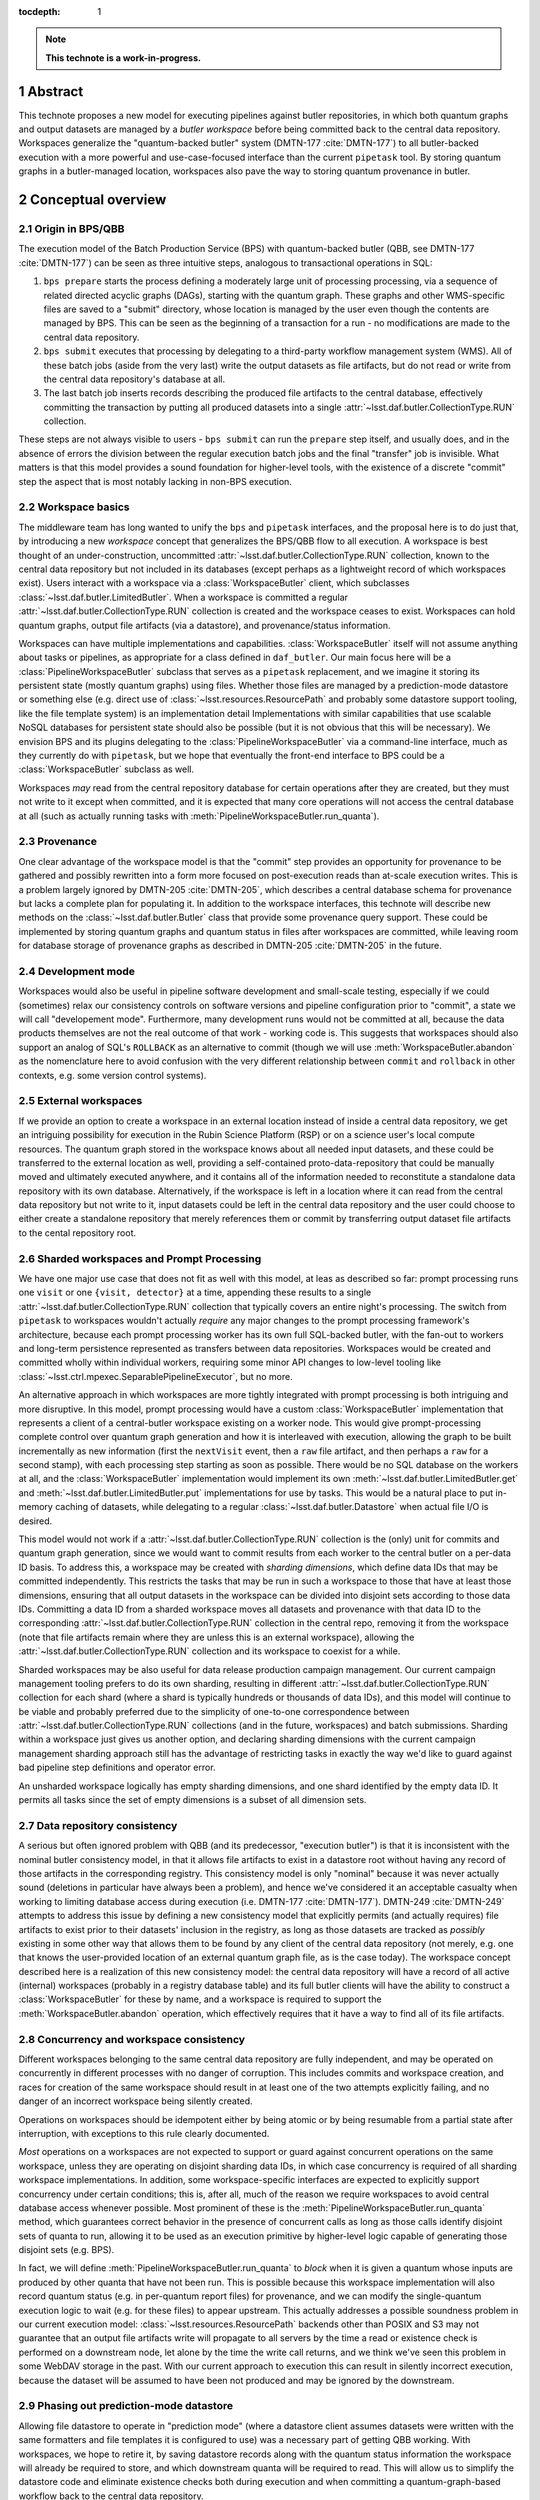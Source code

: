 :tocdepth: 1

.. sectnum::

.. Metadata such as the title, authors, and description are set in metadata.yaml

.. TODO: Delete the note below before merging new content to the main branch.

.. note::

   **This technote is a work-in-progress.**

Abstract
========

This technote proposes a new model for executing pipelines against butler repositories, in which both quantum graphs and output datasets are managed by a *butler workspace* before being committed back to the central data repository.
Workspaces generalize the "quantum-backed butler" system (DMTN-177 :cite:`DMTN-177`) to all butler-backed execution with a more powerful and use-case-focused interface than the current ``pipetask`` tool.
By storing quantum graphs in a butler-managed location, workspaces also pave the way to storing quantum provenance in butler.

Conceptual overview
===================

Origin in BPS/QBB
-----------------

The execution model of the Batch Production Service (BPS) with quantum-backed butler (QBB, see DMTN-177 :cite:`DMTN-177`) can be seen as three intuitive steps, analogous to transactional operations in SQL:

1. ``bps prepare`` starts the process defining a moderately large unit of processing processing, via a sequence of related directed acyclic graphs (DAGs), starting with the quantum graph.
   These graphs and other WMS-specific files are saved to a "submit" directory, whose location is managed by the user even though the contents are managed by BPS.
   This can be seen as the beginning of a transaction for a run - no modifications are made to the central data repository.

2. ``bps submit`` executes that processing by delegating to a third-party workflow management system (WMS).
   All of these batch jobs (aside from the very last) write the output datasets as file artifacts, but do not read or write from the central data repository's database at all.

3. The last batch job inserts records describing the produced file artifacts to the central database, effectively committing the transaction by putting all produced datasets into a single :attr:`~lsst.daf.butler.CollectionType.RUN` collection.

These steps are not always visible to users - ``bps submit`` can run the ``prepare`` step itself, and usually does, and in the absence of errors the division between the regular execution batch jobs and the final "transfer" job is invisible.
What matters is that this model provides a sound foundation for higher-level tools, with the existence of a discrete "commit" step the aspect that is most notably lacking in non-BPS execution.

Workspace basics
----------------

The middleware team has long wanted to unify the ``bps`` and ``pipetask`` interfaces, and the proposal here is to do just that, by introducing a new *workspace* concept that generalizes the BPS/QBB flow to all execution.
A workspace is best thought of an under-construction, uncommitted :attr:`~lsst.daf.butler.CollectionType.RUN` collection, known to the central data repository but not included in its databases (except perhaps as a lightweight record of which workspaces exist).
Users interact with a workspace via a :class:`WorkspaceButler` client, which subclasses :class:`~lsst.daf.butler.LimitedButler`.
When a workspace is committed a regular :attr:`~lsst.daf.butler.CollectionType.RUN` collection is created and the workspace ceases to exist.
Workspaces can hold quantum graphs, output file artifacts (via a datastore), and provenance/status information.

Workspaces can have multiple implementations and capabilities.
:class:`WorkspaceButler` itself will not assume anything about tasks or pipelines, as appropriate for a class defined in ``daf_butler``.
Our main focus here will be a :class:`PipelineWorkspaceButler` subclass that serves as a ``pipetask`` replacement, and we imagine it storing its persistent state (mostly quantum graphs) using files.
Whether those files are managed by a prediction-mode datastore or something else (e.g. direct use of :class:`~lsst.resources.ResourcePath` and probably some datastore support tooling, like the file template system) is an implementation detail
Implementations with similar capabilities that use scalable NoSQL databases for persistent state should also be possible (but it is not obvious that this will be necessary).
We envision BPS and its plugins delegating to the :class:`PipelineWorkspaceButler` via a command-line interface, much as they currently do with ``pipetask``, but we hope that eventually the front-end interface to BPS could be a :class:`WorkspaceButler` subclass as well.

Workspaces *may* read from the central repository database for certain operations after they are created, but they must not write to it except when committed, and it is expected that many core operations will not access the central database at all (such as actually running tasks with :meth:`PipelineWorkspaceButler.run_quanta`).

Provenance
----------

One clear advantage of the workspace model is that the "commit" step provides an opportunity for provenance to be gathered and possibly rewritten into a form more focused on post-execution reads than at-scale execution writes.
This is a problem largely ignored by DMTN-205 :cite:`DMTN-205`, which describes a central database schema for provenance but lacks a complete plan for populating it.
In addition to the workspace interfaces, this technote will describe new methods on the :class:`~lsst.daf.butler.Butler` class that provide some provenance query support.
These could be implemented by storing quantum graphs and quantum status in files after workspaces are committed, while leaving room for database storage of provenance graphs as described in DMTN-205 :cite:`DMTN-205` in the future.

Development mode
----------------

Workspaces would also be useful in pipeline software development and small-scale testing, especially if we could (sometimes) relax our consistency controls on software versions and pipeline configuration prior to "commit", a state we will call "developement mode".
Furthermore, many development runs would not be committed at all, because the data products themselves are not the real outcome of that work - working code is.
This suggests that workspaces should also support an analog of SQL's ``ROLLBACK`` as an alternative to commit (though we will use :meth:`WorkspaceButler.abandon` as the nomenclature here to avoid confusion with the very different relationship between ``commit`` and ``rollback`` in other contexts, e.g. some version control systems).

External workspaces
-------------------

If we provide an option to create a workspace in an external location instead of inside a central data repository, we get an intriguing possibility for execution in the Rubin Science Platform (RSP) or on a science user's local compute resources.
The quantum graph stored in the workspace knows about all needed input datasets, and these could be transferred to the external location as well, providing a self-contained proto-data-repository that could be manually moved and ultimately executed anywhere, and it contains all of the information needed to reconstitute a standalone data repository with its own database.
Alternatively, if the workspace is left in a location where it can read from the central data repository but not write to it, input datasets could be left in the central data repository and the user could choose to either create a standalone repository that merely references them or commit by transferring output dataset file artifacts to the cental repository root.

Sharded workspaces and Prompt Processing
----------------------------------------

We have one major use case that does not fit as well with this model, at leas as described so far: prompt processing runs one ``visit`` or one ``{visit, detector}`` at a time, appending these results to a single :attr:`~lsst.daf.butler.CollectionType.RUN` collection that typically covers an entire night's processing.
The switch from ``pipetask`` to workspaces wouldn't actually *require* any major changes to the prompt processing framework's architecture, because each prompt processing worker has its own full SQL-backed butler, with the fan-out to workers and long-term persistence represented as transfers between data repositories.
Workspaces would be created and committed wholly within individual workers,  requiring some minor API changes to low-level tooling like :class:`~lsst.ctrl.mpexec.SeparablePipelineExecutor`, but no more.

An alternative approach in which workspaces are more tightly integrated with prompt processing is both intriguing and more disruptive.
In this model, prompt processing would have a custom :class:`WorkspaceButler` implementation that represents a client of a central-butler workspace existing on a worker node.
This would give prompt-processing complete control over quantum graph generation and how it is interleaved with execution, allowing the graph to be built incrementally as new information (first the ``nextVisit`` event, then a ``raw`` file artifact, and then perhaps a ``raw`` for a second stamp), with each processing step starting as soon as possible.
There would be no SQL database on the workers at all, and the :class:`WorkspaceButler` implementation would implement its own :meth:`~lsst.daf.butler.LimitedButler.get` and :meth:`~lsst.daf.butler.LimitedButler.put` implementations for use by tasks.
This would be a natural place to put in-memory caching of datasets, while delegating to a regular :class:`~lsst.daf.butler.Datastore` when actual file I/O is desired.

This model would not work if a :attr:`~lsst.daf.butler.CollectionType.RUN` collection is the (only) unit for commits and quantum graph generation, since we would want to commit results from each worker to the central butler on a per-data ID basis.
To address this, a workspace may be created with *sharding dimensions*, which define data IDs that may be committed independently.
This restricts the tasks that may be run in such a workspace to those that have at least those dimensions, ensuring that all output datasets in the workspace can be divided into disjoint sets according to those data IDs.
Committing a data ID from a sharded workspace moves all datasets and provenance with that data ID to the corresponding :attr:`~lsst.daf.butler.CollectionType.RUN` collection in the central repo, removing it from the workspace (note that file artifacts remain where they are unless this is an external workspace), allowing the :attr:`~lsst.daf.butler.CollectionType.RUN` collection and its workspace to coexist for a while.

Sharded workspaces may be also useful for data release production campaign management.
Our current campaign management tooling prefers to do its own sharding, resulting in different :attr:`~lsst.daf.butler.CollectionType.RUN` collection for each shard (where a shard is typically hundreds or thousands of data IDs), and this model will continue to be viable and probably preferred due to the simplicity of one-to-one correspondence between :attr:`~lsst.daf.butler.CollectionType.RUN` collections (and in the future, workspaces) and batch submissions.
Sharding within a workspace just gives us another option, and declaring sharding dimensions with the current campaign management sharding approach still has the advantage of restricting tasks in exactly the way we'd like to guard against bad pipeline step definitions and operator error.

An unsharded workspace logically has empty sharding dimensions, and one shard identified by the empty data ID.
It permits all tasks since the set of empty dimensions is a subset of all dimension sets.

Data repository consistency
---------------------------

A serious but often ignored problem with QBB (and its predecessor, "execution butler") is that it is inconsistent with the nominal butler consistency model, in that it allows file artifacts to exist in a datastore root without having any record of those artifacts in the corresponding registry.
This consistency model is only "nominal" because it was never actually sound (deletions in particular have always been a problem), and hence we've considered it an acceptable casualty when working to limiting database access during execution (i.e. DMTN-177 :cite:`DMTN-177`).
DMTN-249 :cite:`DMTN-249` attempts to address this issue by defining a new consistency model that explicitly permits (and actually requires) file artifacts to exist prior to their datasets' inclusion in the registry, as long as those datasets are tracked as *possibly* existing in some other way that allows them to be found by any client of the central data repository (not merely, e.g. one that knows the user-provided location of an external quantum graph file, as is the case today).
The workspace concept described here is a realization of this new consistency model: the central data repository will have a record of all active (internal) workspaces (probably in a registry database table) and its full butler clients will have the ability to construct a :class:`WorkspaceButler` for these by name, and a workspace is required to support the :meth:`WorkspaceButler.abandon` operation, which effectively requires that it have a way to find all of its file artifacts.

Concurrency and workspace consistency
-------------------------------------

Different workspaces belonging to the same central data repository are fully independent, and may be operated on concurrently in different processes with no danger of corruption.
This includes commits and workspace creation, and races for creation of the same workspace should result in at least one of the two attempts explicitly failing, and no danger of an incorrect workspace being silently created.

Operations on workspaces should be idempotent either by being atomic or by being resumable from a partial state after interruption, with exceptions to this rule clearly documented.

*Most* operations on a workspaces are not expected to support or guard against concurrent operations on the same workspace, unless they are operating on disjoint sharding data IDs, in which case concurrency is required of all sharding workspace implementations.
In addition, some workspace-specific interfaces are expected to explicitly support concurrency under certain conditions; this is, after all, much of the reason we require workspaces to avoid central database access whenever possible.
Most prominent of these is the :meth:`PipelineWorkspaceButler.run_quanta` method, which guarantees correct behavior in the presence of concurrent calls as long as those calls identify disjoint sets of quanta to run, allowing it to be used as an execution primitive by higher-level logic capable of generating those disjoint sets (e.g. BPS).

In fact, we will define :meth:`PipelineWorkspaceButler.run_quanta` to *block* when it is given a quantum whose inputs are produced by other quanta that have not been run.
This is possible because this workspace implementation will also record quantum status (e.g. in per-quantum report files) for provenance, and we can modify the single-quantum execution logic to wait (e.g. for these files) to appear upstream.
This actually addresses a possible soundness problem in our current execution model: :class:`~lsst.resources.ResourcePath` backends other than POSIX and S3 may not guarantee that an output file artifacts write will propagate to all servers by the time a read or existence check is performed on a downstream node, let alone by the time the write call returns, and we think we've seen this problem in some WebDAV storage in the past.
With our current approach to execution this can result in silently incorrect execution, because the dataset will be assumed to have been not produced and may be ignored by the downstream.

Phasing out prediction-mode datastore
-------------------------------------

Allowing file datastore to operate in "prediction mode" (where a datastore client assumes datasets were written with the same formatters and file templates it is configured to use) was a necessary part of getting QBB working.
With workspaces, we hope to retire it, by saving datastore records along with the quantum status information the workspace will already be required to store, and which downstream quanta will be required to read.
This will allow us to simplify the datastore code and eliminate existence checks both during execution and when committing a quantum-graph-based workflow back to the central data repository.

Pipeline workspace actions
--------------------------

Creating a new pipeline workspace will not require that the quantum graph be produced immediately, though this will be a convenience operation (combining all of the steps described below) we expect to be frequently exercised.
Instead, only the pipeline must be provided up-front, and even that can be overwritten in development mode.
Tasks within that pipeline are activated next, which writes their init output file artifacts to the workspace (note that this now happens before a quantum graph is built).
Quanta can then be built, shard-by-shard; the workspace will remember which shards have quanta already.
Even executed quanta are not immutable until the workspace is committed - :class:`PipelineWorkspaceButler` will provide methods for quantum state transitions, like resetting a failed quantum so it can be attempted again.

Development mode will provide much more flexibility in the order these steps these can be performed, generally by resetting downstream steps and allowing output dataset to be clobbered.

.. _new-interfaces:

New interfaces
==============

Workspace construction and completion (``daf_butler``)
------------------------------------------------------

Workspaces are expected to play a central role in the DMTN-249 :cite:`DMTN-248` consistency model, in which file artifacts are written prior to the insertion of their metadata into the database, but only after some record is made in the central repository that those artifacts *may* exist.
This means workspace construction and removal operations need to be very careful about consistency in the presence of errors and concurrency.
This is complicated by the fact that workspaces are extensible; all concrete implementations will live downstream of `lsst.daf.butler`.

We envision workspace creation to be aided by two helper classes that are typically defined along with a new :class:`WorkspaceButler` implementation:

- A :class:`WorkspaceFactory` is a callable that creates a new workspace from a full butler and some standard user-provided arguments, returning a :class:`WorkspaceButler` instance and a :class:`WorkspaceConfig` instance.
- :class:`WorkspaceConfig` is a pydantic model that records all state needed to make a new :class:`WorkspaceButler` client to an existing workspace, with a method to create a :class:`WorkspaceButler` from that state.

After a factory is used to write rest of the workspace's initial state, the configuration is written to a JSON file in a predefined (by a URI template in the central repository butler configuration) location.
This file is read and used to make a new :class:`WorkspaceButler` instance without requiring access to the full butler.

This is all driven by a :meth:`~Butler.make_workspace` method on the full :class:`~lsst.daf.butler.Butler` class, for which the prototyping here includes a nominal implementation with detailed comments about how responsibility (especially for error-handling) is shared by different methods.

After an internal workspace has been created, a client :class:`WorkspaceButler` can be obtained from a full :class:`Butler` to the central repository by calling :meth:`Butler.get_workspace`, or without ever making a full butler by calling :meth:`ButlerConfig.make_workspace_butler`.
External workspace construction goes through :meth:`WorkspaceButler.make_external`.

We expect most concrete workspace implementations to define a ``butler`` subcommand for their creation, and for most end users to interact only with that command-line interface.

Committing a workspace goes through :meth:`WorkspaceButler.commit`, and abandoning one goes through :meth:`WorkspaceButler.abandon`.
Creating a new standalone repository goes through :meth:`WorkspaceButler.export`.
All of these have nominal implementations in the prototype, showing that they delegate to many of the same abstract methods to transfer their content to full butlers and remove anything that remains from the workspace.

Quantum graph and provenance queries (``daf_butler``)
-----------------------------------------------------

This technote includes a simplified (relative to :cite:`DMTN-205`) proposal for provenance querying on the full butler, primarily because :class:`PipelineWorkspaceButler` will require major changes to the :class:`QuantumGraph` class, and it makes sense to include changes directed at using the same class (or at least a common base class) to report provenance to avoid yet another round of disruption.

The entry point is :meth:`Butler.query_provenance`, which delegates much of its functionality to a new parsed string-expression language, represented here by the :class:`QuantumGraphExpression` placeholder class.
I am quite optimistic that this will actually be pretty easy to implement, with one important caveat: we do not promise to efficiently resolve these expressions against large (let alone unbounded) sequences of collections, allowing us to implement expression resolution by something as simple as reading per-collection quantum-graph files into memory and calling `networkx <https://networkx.org/documentation/stable/index.html>`__ methods.
A moderately complex expression could look something like this::

   isr..(..warp@{tract=9813, patch=22, visit=1228} | ..warp@{tract=9813, patch=22, visit=1230})

which evaluates to "all quanta and datasets downstream of the ``isr`` task that are also upstream of either of two particular ``warp`` datasets".
The standard set operators have their usual meanings, and ``..`` is used (just as in the butler data ID query language) to specify ranges.
In the context of a DAG, half-open ranges mean :py:func:`ancestors <networkx.algorithms.dag.ancestors>` or :py:func:`descendants <networkx.algorithms.dag.descendants>`, while::

   a..b

is a shortcut for::

   a.. & ..b

The return type is the new :class:`QuantumGraph`, which has very little in common with its :class:`lsst.pipe.base.QuantumGraph` predecessor in terms of its Python API, though of course they are conceptually very similar.
They may have more in common under the hood, especially with regards to serialization.
Major differences include:

- It does not attempt to hold task or config information, which makes it easier to put the class in ``daf_butler`` (where it needs to be for :meth:`Butler.query_provenance`).
  Instead it just has string task labels that can be looked up in a :class:`~lsst.pipe.base.Pipeline` or :class:`~lsst.pipe.base.pipeline_graph.PipelineGraph`, which are stored as regular butler datasets in the same :attr:`~lsst.daf.butler.CollectionType.RUN` collection as the quanta they correspond to.

- Its interface is designed to allow implemenations to load the the :class:`~lsst.daf.butler.DataCoordinate` and :class:`~lsst.daf.butler.DatasetRef` information associated with a node only on demand.
  Our profiling has shown that saving and loading that information constitutes the vast majority of the time it takes to serialize and deserialize graphs, and we want to give future implementations to simply not do a lot of that work unless it's actually needed.
  We expect a lot of provenance use cases to involve traversing a large graph but only requiring details about a small subset of the nodes.

- It records status for each node via the new :class:`QuantumStatus` and :class:`DatasetStatus` enums.
  These are not intended to provide human-readable error reports - this is a known gap in this proposal I'd like to resolve later - but they do provide a sufficiently rich set of states to represent human-driven *responses* to errors during processing as state transitions (e.g. :meth:`PipelineWorkspaceButler.accept_failed_quanta`, :meth:`~PipelineWorkspaceButler.poison_successful_quanta`, and :meth:`~PipelineWorkspaceButler.reset_quanta`), as well as a way to record those responses in provenance.

- Many of the current :class:`lsst.pipe.base.QuantumGraph` accessors are missing, having been replaced by a *bipartite* :class:`networkx.MultiDiGraph` accessor that includes nodes for datasets as well as quanta.
  Some of these may return as convenience methods for particularly common operations, but I like the idea of embracing the `networkx <https://networkx.org/documentation/stable/index.html>`__ graphs as the primary interface, having grown quite fond of them while working on :class:`~lsst.pipe.base.pipeline_graph.PipelineGraph`.

- In order to be suitable for provenance query results that can span collections, a particular :class:`QuantumGraph` instance is not longer restricted to a single :attr:`~lsst.daf.butler.CollectionType.RUN` collection

The prototype here defines :class:`QuantumGraph` as an ABC, which may or may not be ultimately necessary.
It may be that a single implementation could satisfy all quantum-oriented concrete workspaces as well as :meth:`Butler.query_provenance`.

Pipeline workspace (``pipe_base``)
----------------------------------

.. _prototype-code:

Prototype code
==============

This technote's git repository includes two Python files with stubs representing new interfaces for the ``daf_butler`` and ``pipe_base`` packages.
These can be inspected directly, but the most important parts are included here so classes and methods can be referenced by the preceding sections.
This occasionally includes proto-implementations, but only when these are particularly illustrative of the relationships between interfaces.

daf_butler
----------

.. py:class:: WorkspaceFactory

   .. literalinclude:: daf_butler.py
      :language: py
      :pyobject: WorkspaceFactory

.. py:class:: WorkspaceConfig

   .. literalinclude:: daf_butler.py
      :language: py
      :pyobject: WorkspaceConfig

.. py:class:: Butler

   .. py:method:: make_workspace

      .. literalinclude:: daf_butler.py
         :language: py
         :pyobject: Butler.make_workspace

   .. py:method:: get_workspace

      .. literalinclude:: daf_butler.py
         :language: py
         :pyobject: Butler.make_workspace

   .. py:method:: query_provenance

      .. literalinclude:: daf_butler.py
         :language: py
         :pyobject: Butler.query_provenance

.. py:class:: ButlerConfig

   .. py:method:: make_workspace_butler

      .. literalinclude:: daf_butler.py
         :language: py
         :pyobject: ButlerConfig.make_workspace_butler

.. py:class:: WorkspaceButler

   .. py:method:: make_external

      .. literalinclude:: daf_butler.py
         :language: py
         :pyobject: WorkspaceButler.make_external

   .. py:method:: abandon

      .. literalinclude:: daf_butler.py
         :language: py
         :pyobject: WorkspaceButler.abandon

   .. py:method:: commit

      .. literalinclude:: daf_butler.py
         :language: py
         :pyobject: WorkspaceButler.commit

   .. py:method:: export

      .. literalinclude:: daf_butler.py
         :language: py
         :pyobject: WorkspaceButler.commit

.. py:class:: QuantumGraphExpression

   .. literalinclude:: daf_butler.py
      :language: py
      :pyobject: QuantumGraphExpression

.. py:class:: QuantumGraph

   .. literalinclude:: daf_butler.py
      :language: py
      :pyobject: QuantumGraph

.. py:class:: QuantumStatus

   .. literalinclude:: daf_butler.py
      :language: py
      :pyobject: QuantumStatus

.. py:class:: DatasetStatus

   .. literalinclude:: daf_butler.py
      :language: py
      :pyobject: DatasetStatus


pipe_base
---------

.. py:class:: PipelineWorkspaceButler

   .. py:method:: run_quanta

      .. literalinclude:: pipe_base.py
         :language: py
         :pyobject: PipelineWorkspaceButler.run_quanta

   .. py:method:: accept_failed_quanta

      .. literalinclude:: pipe_base.py
         :language: py
         :pyobject: PipelineWorkspaceButler.accept_failed_quanta

   .. py:method:: poison_successful_quanta

      .. literalinclude:: pipe_base.py
         :language: py
         :pyobject: PipelineWorkspaceButler.poison_successful_quanta

   .. py:method:: reset_quanta

      .. literalinclude:: pipe_base.py
         :language: py
         :pyobject: PipelineWorkspaceButler.reset_quanta



References
==========

.. rubric:: References

.. bibliography:: local.bib lsstbib/books.bib lsstbib/lsst.bib lsstbib/lsst-dm.bib lsstbib/refs.bib lsstbib/refs_ads.bib
   :style: lsst_aa
